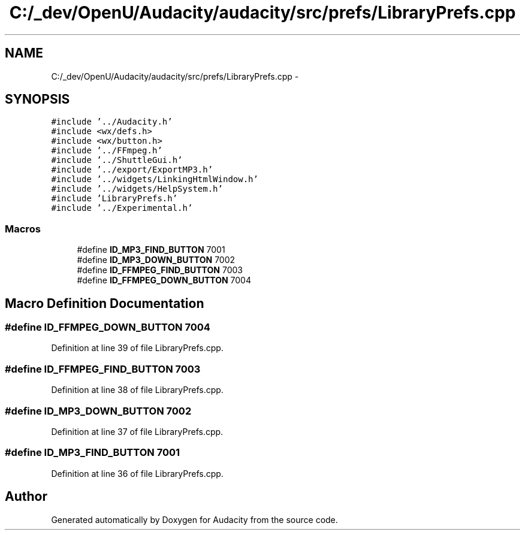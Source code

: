 .TH "C:/_dev/OpenU/Audacity/audacity/src/prefs/LibraryPrefs.cpp" 3 "Thu Apr 28 2016" "Audacity" \" -*- nroff -*-
.ad l
.nh
.SH NAME
C:/_dev/OpenU/Audacity/audacity/src/prefs/LibraryPrefs.cpp \- 
.SH SYNOPSIS
.br
.PP
\fC#include '\&.\&./Audacity\&.h'\fP
.br
\fC#include <wx/defs\&.h>\fP
.br
\fC#include <wx/button\&.h>\fP
.br
\fC#include '\&.\&./FFmpeg\&.h'\fP
.br
\fC#include '\&.\&./ShuttleGui\&.h'\fP
.br
\fC#include '\&.\&./export/ExportMP3\&.h'\fP
.br
\fC#include '\&.\&./widgets/LinkingHtmlWindow\&.h'\fP
.br
\fC#include '\&.\&./widgets/HelpSystem\&.h'\fP
.br
\fC#include 'LibraryPrefs\&.h'\fP
.br
\fC#include '\&.\&./Experimental\&.h'\fP
.br

.SS "Macros"

.in +1c
.ti -1c
.RI "#define \fBID_MP3_FIND_BUTTON\fP   7001"
.br
.ti -1c
.RI "#define \fBID_MP3_DOWN_BUTTON\fP   7002"
.br
.ti -1c
.RI "#define \fBID_FFMPEG_FIND_BUTTON\fP   7003"
.br
.ti -1c
.RI "#define \fBID_FFMPEG_DOWN_BUTTON\fP   7004"
.br
.in -1c
.SH "Macro Definition Documentation"
.PP 
.SS "#define ID_FFMPEG_DOWN_BUTTON   7004"

.PP
Definition at line 39 of file LibraryPrefs\&.cpp\&.
.SS "#define ID_FFMPEG_FIND_BUTTON   7003"

.PP
Definition at line 38 of file LibraryPrefs\&.cpp\&.
.SS "#define ID_MP3_DOWN_BUTTON   7002"

.PP
Definition at line 37 of file LibraryPrefs\&.cpp\&.
.SS "#define ID_MP3_FIND_BUTTON   7001"

.PP
Definition at line 36 of file LibraryPrefs\&.cpp\&.
.SH "Author"
.PP 
Generated automatically by Doxygen for Audacity from the source code\&.
